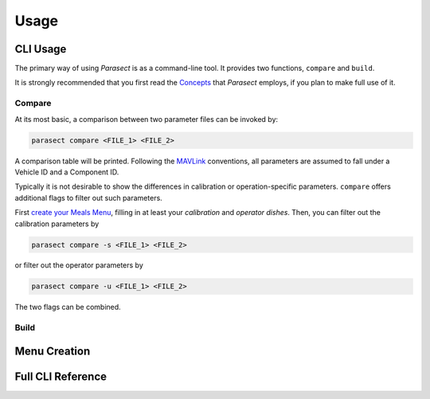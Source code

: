 Usage
=====

.. _Concepts: concepts.html
.. _MAVLink: https://mavlink.io/en/

CLI Usage
---------

The primary way of using *Parasect* is as a command-line tool.
It provides two functions, ``compare`` and ``build``.

It is strongly recommended that you first read the `Concepts`_ that *Parasect* employs, if you plan to make full use of it.

Compare
^^^^^^^

At its most basic, a comparison between two parameter files can be invoked by:

.. code:: console

   parasect compare <FILE_1> <FILE_2>

A comparison table will be printed.
Following the MAVLink_ conventions, all parameters are assumed to fall under a Vehicle ID and a Component ID.

Typically it is not desirable to show the differences in calibration or operation-specific parameters.
``compare`` offers additional flags to filter out such parameters.

First `create your Meals Menu <Menu Creation_>`_, filling in at least your *calibration* and *operator* *dishes*.
Then, you can filter out the calibration parameters by

.. code:: console

   parasect compare -s <FILE_1> <FILE_2>

or filter out the operator parameters by

.. code:: console

   parasect compare -u <FILE_1> <FILE_2>

The two flags can be combined.

Build
^^^^^


Menu Creation
-------------


Full CLI Reference
------------------

.. click:: parasect.__main__:cli
   :prog: parasect
   :nested: full
